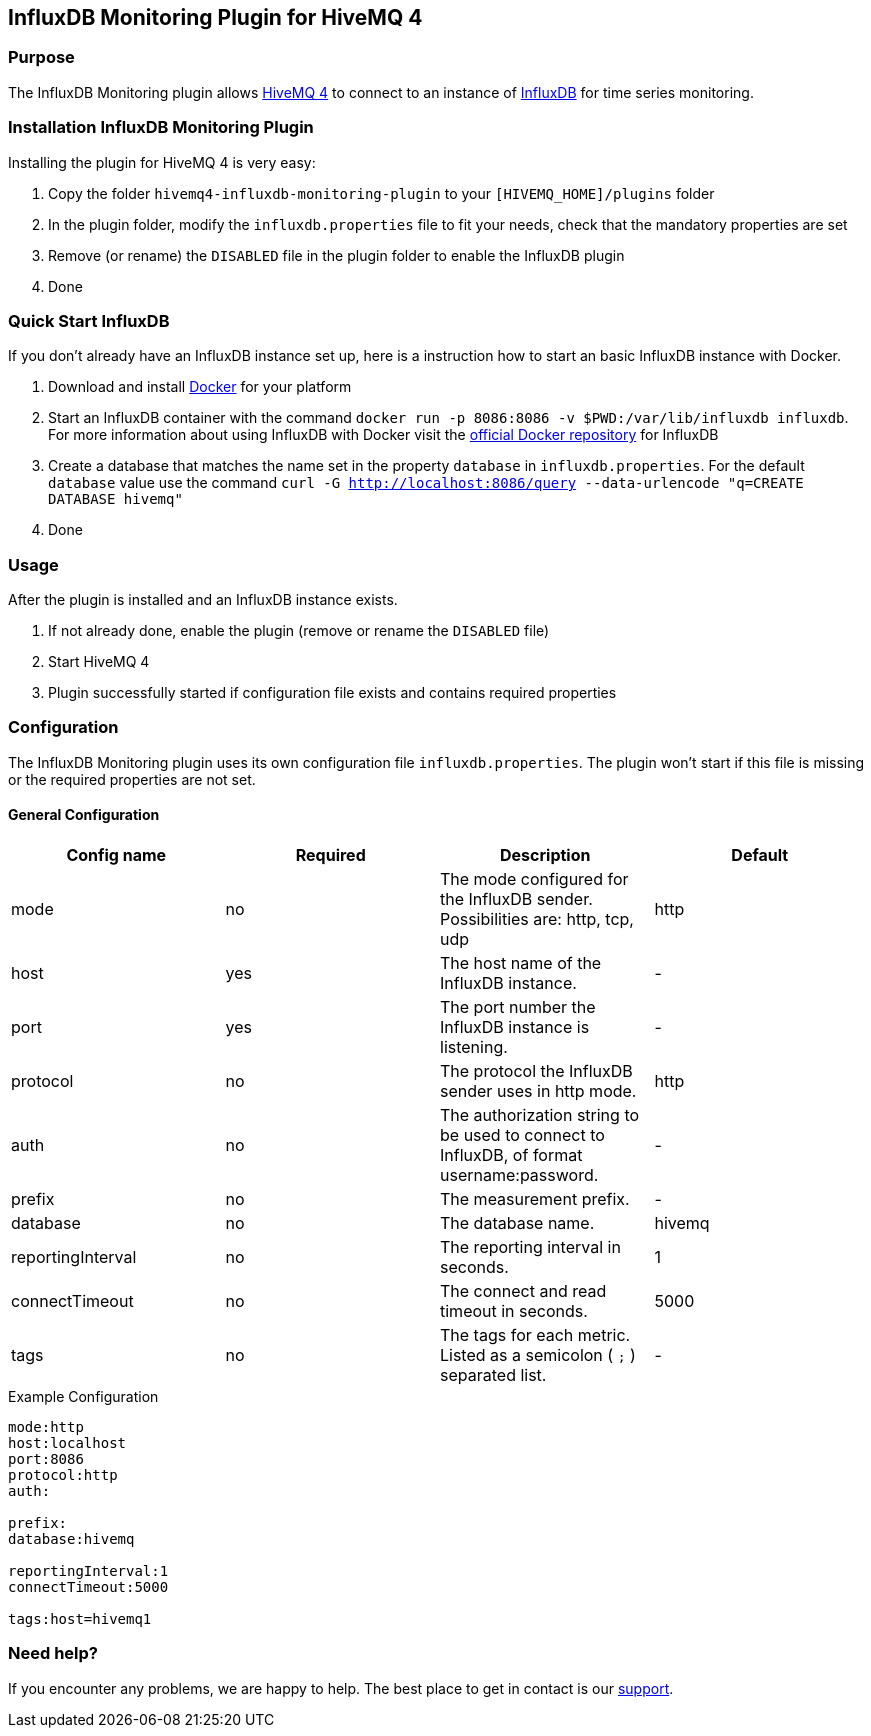 :hivemq-link: http://www.hivemq.com
:influxdb-github-link: https://github.com/influxdata/influxdb
:hivemq-support: http://www.hivemq.com/support/
:docker: https://www.docker.com/
:kitematic: https://kitematic.com/
:influx-docker: https://hub.docker.com/_/influxdb/


== InfluxDB Monitoring Plugin for HiveMQ 4

=== Purpose

The InfluxDB Monitoring plugin allows {hivemq-link}[HiveMQ 4] to connect to an instance of {influxdb-github-link}[InfluxDB] for time series monitoring.

=== Installation InfluxDB Monitoring Plugin
Installing the plugin for HiveMQ 4 is very easy:

. Copy the folder `hivemq4-influxdb-monitoring-plugin` to your `[HIVEMQ_HOME]/plugins` folder
. In the plugin folder, modify the `influxdb.properties` file to fit your needs, check that the mandatory properties are set
. Remove (or rename) the `DISABLED` file in the plugin folder to enable the InfluxDB plugin
. Done

=== Quick Start InfluxDB
If you don't already have an InfluxDB instance set up, here is a instruction how to start an basic InfluxDB instance with Docker.

. Download and install {docker}[Docker] for your platform
. Start an InfluxDB container with the command `docker run -p 8086:8086 -v $PWD:/var/lib/influxdb influxdb`. For more information about using InfluxDB with Docker visit the {influx-docker}[official Docker repository] for InfluxDB
. Create a database that matches the name set in the property `database` in `influxdb.properties`. For the default `database` value use the command `curl -G http://localhost:8086/query --data-urlencode "q=CREATE DATABASE hivemq"`
. Done

=== Usage
After the plugin is installed and an InfluxDB instance exists.

. If not already done, enable the plugin (remove or rename the `DISABLED` file)
. Start HiveMQ 4
. Plugin successfully started if configuration file exists and contains required properties

=== Configuration
The InfluxDB Monitoring plugin uses its own configuration file `influxdb.properties`. The plugin won't start if this file is missing or the required properties are not set.

==== General Configuration

|===
| Config name | Required | Description | Default

| mode | no | The mode configured for the InfluxDB sender. Possibilities are: http, tcp, udp | http
| host | yes | The host name of the InfluxDB instance. | -
| port | yes | The port number the InfluxDB instance is listening. | -
| protocol | no | The protocol the InfluxDB sender uses in http mode. | http
| auth | no | The authorization string to be used to connect to InfluxDB, of format username:password. | -
| prefix | no | The measurement prefix. | -
| database | no | The database name. | hivemq
| reportingInterval | no | The reporting interval in seconds. | 1
| connectTimeout | no | The connect and read timeout in seconds. | 5000
| tags | no | The tags for each metric. Listed as a semicolon ( `;` ) separated list. | -

|===


.Example Configuration
[source]
----
mode:http
host:localhost
port:8086
protocol:http
auth:

prefix:
database:hivemq

reportingInterval:1
connectTimeout:5000

tags:host=hivemq1
----

=== Need help?

If you encounter any problems, we are happy to help. The best place to get in contact is our {hivemq-support}[support].